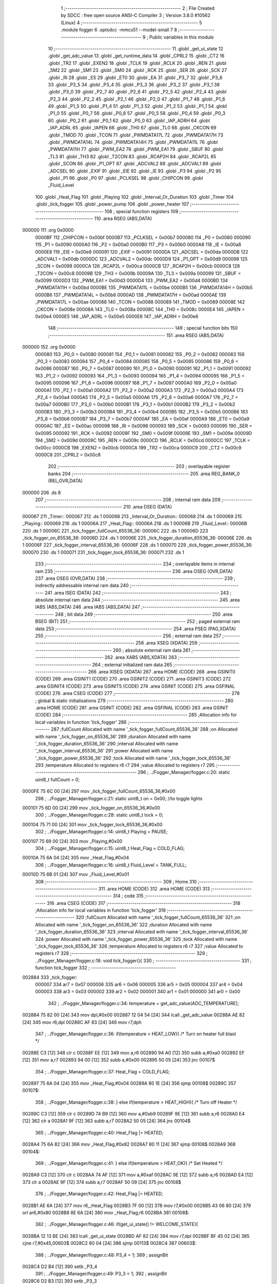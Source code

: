                                      1 ;--------------------------------------------------------
                                      2 ; File Created by SDCC : free open source ANSI-C Compiler
                                      3 ; Version 3.8.0 #10562 (Linux)
                                      4 ;--------------------------------------------------------
                                      5 	.module fogger
                                      6 	.optsdcc -mmcs51 --model-small
                                      7 	
                                      8 ;--------------------------------------------------------
                                      9 ; Public variables in this module
                                     10 ;--------------------------------------------------------
                                     11 	.globl _get_ui_state
                                     12 	.globl _get_adc_value
                                     13 	.globl _get_runtime_data
                                     14 	.globl _CPRL2
                                     15 	.globl _CT2
                                     16 	.globl _TR2
                                     17 	.globl _EXEN2
                                     18 	.globl _TCLK
                                     19 	.globl _RCLK
                                     20 	.globl _REN
                                     21 	.globl _SM2
                                     22 	.globl _SM1
                                     23 	.globl _SM0
                                     24 	.globl _RCK
                                     25 	.globl _SER
                                     26 	.globl _SCK
                                     27 	.globl _RI
                                     28 	.globl _ES
                                     29 	.globl _ET0
                                     30 	.globl _EA
                                     31 	.globl _P3_7
                                     32 	.globl _P3_6
                                     33 	.globl _P3_5
                                     34 	.globl _P3_4
                                     35 	.globl _P3_3
                                     36 	.globl _P3_2
                                     37 	.globl _P3_1
                                     38 	.globl _P3_0
                                     39 	.globl _P2_7
                                     40 	.globl _P2_6
                                     41 	.globl _P2_5
                                     42 	.globl _P2_4
                                     43 	.globl _P2_3
                                     44 	.globl _P2_2
                                     45 	.globl _P2_1
                                     46 	.globl _P2_0
                                     47 	.globl _P1_7
                                     48 	.globl _P1_6
                                     49 	.globl _P1_5
                                     50 	.globl _P1_4
                                     51 	.globl _P1_3
                                     52 	.globl _P1_2
                                     53 	.globl _P1_1
                                     54 	.globl _P1_0
                                     55 	.globl _P0_7
                                     56 	.globl _P0_6
                                     57 	.globl _P0_5
                                     58 	.globl _P0_4
                                     59 	.globl _P0_3
                                     60 	.globl _P0_2
                                     61 	.globl _P0_1
                                     62 	.globl _P0_0
                                     63 	.globl _IAP_ADRH
                                     64 	.globl _IAP_ADRL
                                     65 	.globl _IAPEN
                                     66 	.globl _TH0
                                     67 	.globl _TL0
                                     68 	.globl _CKCON
                                     69 	.globl _TMOD
                                     70 	.globl _TCON
                                     71 	.globl _PWMDATA17L
                                     72 	.globl _PWMDATA17H
                                     73 	.globl _PWMDATA14L
                                     74 	.globl _PWMDATA14H
                                     75 	.globl _PWMDATA11L
                                     76 	.globl _PWMDATA11H
                                     77 	.globl _PWM_EA2
                                     78 	.globl _PWM_EA1
                                     79 	.globl _SBUF
                                     80 	.globl _TL3
                                     81 	.globl _TH3
                                     82 	.globl _T2CON
                                     83 	.globl _RCAP2H
                                     84 	.globl _RCAP2L
                                     85 	.globl _SCON
                                     86 	.globl _P1_OPT
                                     87 	.globl _ADCVAL2
                                     88 	.globl _ADCVAL1
                                     89 	.globl _ADCSEL
                                     90 	.globl _EXIF
                                     91 	.globl _EIE
                                     92 	.globl _IE
                                     93 	.globl _P3
                                     94 	.globl _P2
                                     95 	.globl _P1
                                     96 	.globl _P0
                                     97 	.globl _PCLKSEL
                                     98 	.globl _CHIPCON
                                     99 	.globl _Fluid_Level
                                    100 	.globl _Heat_Flag
                                    101 	.globl _Playing
                                    102 	.globl _Interval_Or_Duration
                                    103 	.globl _Timer
                                    104 	.globl _tick_fogger
                                    105 	.globl _power_pump
                                    106 	.globl _power_heater
                                    107 ;--------------------------------------------------------
                                    108 ; special function registers
                                    109 ;--------------------------------------------------------
                                    110 	.area RSEG    (ABS,DATA)
      000000                        111 	.org 0x0000
                           0000BF   112 _CHIPCON	=	0x00bf
                           0000B7   113 _PCLKSEL	=	0x00b7
                           000080   114 _P0	=	0x0080
                           000090   115 _P1	=	0x0090
                           0000A0   116 _P2	=	0x00a0
                           0000B0   117 _P3	=	0x00b0
                           0000A8   118 _IE	=	0x00a8
                           0000E8   119 _EIE	=	0x00e8
                           000091   120 _EXIF	=	0x0091
                           0000DA   121 _ADCSEL	=	0x00da
                           0000DB   122 _ADCVAL1	=	0x00db
                           0000DC   123 _ADCVAL2	=	0x00dc
                           0000D9   124 _P1_OPT	=	0x00d9
                           000098   125 _SCON	=	0x0098
                           0000CA   126 _RCAP2L	=	0x00ca
                           0000CB   127 _RCAP2H	=	0x00cb
                           0000C8   128 _T2CON	=	0x00c8
                           00009B   129 _TH3	=	0x009b
                           00009A   130 _TL3	=	0x009a
                           000099   131 _SBUF	=	0x0099
                           0000D3   132 _PWM_EA1	=	0x00d3
                           0000D4   133 _PWM_EA2	=	0x00d4
                           0000BD   134 _PWMDATA11H	=	0x00bd
                           0000BE   135 _PWMDATA11L	=	0x00be
                           0000B5   136 _PWMDATA14H	=	0x00b5
                           0000B6   137 _PWMDATA14L	=	0x00b6
                           0000AD   138 _PWMDATA17H	=	0x00ad
                           0000AE   139 _PWMDATA17L	=	0x00ae
                           000088   140 _TCON	=	0x0088
                           000089   141 _TMOD	=	0x0089
                           00008E   142 _CKCON	=	0x008e
                           00008A   143 _TL0	=	0x008a
                           00008C   144 _TH0	=	0x008c
                           0000E4   145 _IAPEN	=	0x00e4
                           0000E5   146 _IAP_ADRL	=	0x00e5
                           0000E6   147 _IAP_ADRH	=	0x00e6
                                    148 ;--------------------------------------------------------
                                    149 ; special function bits
                                    150 ;--------------------------------------------------------
                                    151 	.area RSEG    (ABS,DATA)
      000000                        152 	.org 0x0000
                           000080   153 _P0_0	=	0x0080
                           000081   154 _P0_1	=	0x0081
                           000082   155 _P0_2	=	0x0082
                           000083   156 _P0_3	=	0x0083
                           000084   157 _P0_4	=	0x0084
                           000085   158 _P0_5	=	0x0085
                           000086   159 _P0_6	=	0x0086
                           000087   160 _P0_7	=	0x0087
                           000090   161 _P1_0	=	0x0090
                           000091   162 _P1_1	=	0x0091
                           000092   163 _P1_2	=	0x0092
                           000093   164 _P1_3	=	0x0093
                           000094   165 _P1_4	=	0x0094
                           000095   166 _P1_5	=	0x0095
                           000096   167 _P1_6	=	0x0096
                           000097   168 _P1_7	=	0x0097
                           0000A0   169 _P2_0	=	0x00a0
                           0000A1   170 _P2_1	=	0x00a1
                           0000A2   171 _P2_2	=	0x00a2
                           0000A3   172 _P2_3	=	0x00a3
                           0000A4   173 _P2_4	=	0x00a4
                           0000A5   174 _P2_5	=	0x00a5
                           0000A6   175 _P2_6	=	0x00a6
                           0000A7   176 _P2_7	=	0x00a7
                           0000B0   177 _P3_0	=	0x00b0
                           0000B1   178 _P3_1	=	0x00b1
                           0000B2   179 _P3_2	=	0x00b2
                           0000B3   180 _P3_3	=	0x00b3
                           0000B4   181 _P3_4	=	0x00b4
                           0000B5   182 _P3_5	=	0x00b5
                           0000B6   183 _P3_6	=	0x00b6
                           0000B7   184 _P3_7	=	0x00b7
                           0000AF   185 _EA	=	0x00af
                           0000A9   186 _ET0	=	0x00a9
                           0000AC   187 _ES	=	0x00ac
                           000098   188 _RI	=	0x0098
                           000093   189 _SCK	=	0x0093
                           000095   190 _SER	=	0x0095
                           000092   191 _RCK	=	0x0092
                           00009F   192 _SM0	=	0x009f
                           00009E   193 _SM1	=	0x009e
                           00009D   194 _SM2	=	0x009d
                           00009C   195 _REN	=	0x009c
                           0000CD   196 _RCLK	=	0x00cd
                           0000CC   197 _TCLK	=	0x00cc
                           0000CB   198 _EXEN2	=	0x00cb
                           0000CA   199 _TR2	=	0x00ca
                           0000C9   200 _CT2	=	0x00c9
                           0000C8   201 _CPRL2	=	0x00c8
                                    202 ;--------------------------------------------------------
                                    203 ; overlayable register banks
                                    204 ;--------------------------------------------------------
                                    205 	.area REG_BANK_0	(REL,OVR,DATA)
      000000                        206 	.ds 8
                                    207 ;--------------------------------------------------------
                                    208 ; internal ram data
                                    209 ;--------------------------------------------------------
                                    210 	.area DSEG    (DATA)
      000067                        211 _Timer::
      000067                        212 	.ds 1
      000068                        213 _Interval_Or_Duration::
      000068                        214 	.ds 1
      000069                        215 _Playing::
      000069                        216 	.ds 1
      00006A                        217 _Heat_Flag::
      00006A                        218 	.ds 1
      00006B                        219 _Fluid_Level::
      00006B                        220 	.ds 1
      00006C                        221 _tick_fogger_fullCount_65536_36:
      00006C                        222 	.ds 1
      00006D                        223 _tick_fogger_on_65536_36:
      00006D                        224 	.ds 1
      00006E                        225 _tick_fogger_duration_65536_36:
      00006E                        226 	.ds 1
      00006F                        227 _tick_fogger_interval_65536_36:
      00006F                        228 	.ds 1
      000070                        229 _tick_fogger_power_65536_36:
      000070                        230 	.ds 1
      000071                        231 _tick_fogger_tock_65536_36:
      000071                        232 	.ds 1
                                    233 ;--------------------------------------------------------
                                    234 ; overlayable items in internal ram 
                                    235 ;--------------------------------------------------------
                                    236 	.area	OSEG    (OVR,DATA)
                                    237 	.area	OSEG    (OVR,DATA)
                                    238 ;--------------------------------------------------------
                                    239 ; indirectly addressable internal ram data
                                    240 ;--------------------------------------------------------
                                    241 	.area ISEG    (DATA)
                                    242 ;--------------------------------------------------------
                                    243 ; absolute internal ram data
                                    244 ;--------------------------------------------------------
                                    245 	.area IABS    (ABS,DATA)
                                    246 	.area IABS    (ABS,DATA)
                                    247 ;--------------------------------------------------------
                                    248 ; bit data
                                    249 ;--------------------------------------------------------
                                    250 	.area BSEG    (BIT)
                                    251 ;--------------------------------------------------------
                                    252 ; paged external ram data
                                    253 ;--------------------------------------------------------
                                    254 	.area PSEG    (PAG,XDATA)
                                    255 ;--------------------------------------------------------
                                    256 ; external ram data
                                    257 ;--------------------------------------------------------
                                    258 	.area XSEG    (XDATA)
                                    259 ;--------------------------------------------------------
                                    260 ; absolute external ram data
                                    261 ;--------------------------------------------------------
                                    262 	.area XABS    (ABS,XDATA)
                                    263 ;--------------------------------------------------------
                                    264 ; external initialized ram data
                                    265 ;--------------------------------------------------------
                                    266 	.area XISEG   (XDATA)
                                    267 	.area HOME    (CODE)
                                    268 	.area GSINIT0 (CODE)
                                    269 	.area GSINIT1 (CODE)
                                    270 	.area GSINIT2 (CODE)
                                    271 	.area GSINIT3 (CODE)
                                    272 	.area GSINIT4 (CODE)
                                    273 	.area GSINIT5 (CODE)
                                    274 	.area GSINIT  (CODE)
                                    275 	.area GSFINAL (CODE)
                                    276 	.area CSEG    (CODE)
                                    277 ;--------------------------------------------------------
                                    278 ; global & static initialisations
                                    279 ;--------------------------------------------------------
                                    280 	.area HOME    (CODE)
                                    281 	.area GSINIT  (CODE)
                                    282 	.area GSFINAL (CODE)
                                    283 	.area GSINIT  (CODE)
                                    284 ;------------------------------------------------------------
                                    285 ;Allocation info for local variables in function 'tick_fogger'
                                    286 ;------------------------------------------------------------
                                    287 ;fullCount                 Allocated with name '_tick_fogger_fullCount_65536_36'
                                    288 ;on                        Allocated with name '_tick_fogger_on_65536_36'
                                    289 ;duration                  Allocated with name '_tick_fogger_duration_65536_36'
                                    290 ;interval                  Allocated with name '_tick_fogger_interval_65536_36'
                                    291 ;power                     Allocated with name '_tick_fogger_power_65536_36'
                                    292 ;tock                      Allocated with name '_tick_fogger_tock_65536_36'
                                    293 ;temperature               Allocated to registers r6 r7 
                                    294 ;value                     Allocated to registers r7 
                                    295 ;------------------------------------------------------------
                                    296 ;	../Fogger_Manager/fogger.c:20: static uint8_t fullCount = 0;
      0000FE 75 6C 00         [24]  297 	mov	_tick_fogger_fullCount_65536_36,#0x00
                                    298 ;	../Fogger_Manager/fogger.c:21: static uint8_t on = 0x00; //to toggle lights
      000101 75 6D 00         [24]  299 	mov	_tick_fogger_on_65536_36,#0x00
                                    300 ;	../Fogger_Manager/fogger.c:28: static uint8_t tock = 0;
      000104 75 71 00         [24]  301 	mov	_tick_fogger_tock_65536_36,#0x00
                                    302 ;	../Fogger_Manager/fogger.c:14: uint8_t Playing = PAUSE;
      000107 75 69 00         [24]  303 	mov	_Playing,#0x00
                                    304 ;	../Fogger_Manager/fogger.c:15: uint8_t Heat_Flag = COLD_FLAG;
      00010A 75 6A 04         [24]  305 	mov	_Heat_Flag,#0x04
                                    306 ;	../Fogger_Manager/fogger.c:16: uint8_t Fluid_Level = TANK_FULL;
      00010D 75 6B 01         [24]  307 	mov	_Fluid_Level,#0x01
                                    308 ;--------------------------------------------------------
                                    309 ; Home
                                    310 ;--------------------------------------------------------
                                    311 	.area HOME    (CODE)
                                    312 	.area HOME    (CODE)
                                    313 ;--------------------------------------------------------
                                    314 ; code
                                    315 ;--------------------------------------------------------
                                    316 	.area CSEG    (CODE)
                                    317 ;------------------------------------------------------------
                                    318 ;Allocation info for local variables in function 'tick_fogger'
                                    319 ;------------------------------------------------------------
                                    320 ;fullCount                 Allocated with name '_tick_fogger_fullCount_65536_36'
                                    321 ;on                        Allocated with name '_tick_fogger_on_65536_36'
                                    322 ;duration                  Allocated with name '_tick_fogger_duration_65536_36'
                                    323 ;interval                  Allocated with name '_tick_fogger_interval_65536_36'
                                    324 ;power                     Allocated with name '_tick_fogger_power_65536_36'
                                    325 ;tock                      Allocated with name '_tick_fogger_tock_65536_36'
                                    326 ;temperature               Allocated to registers r6 r7 
                                    327 ;value                     Allocated to registers r7 
                                    328 ;------------------------------------------------------------
                                    329 ;	../Fogger_Manager/fogger.c:18: void tick_fogger(){
                                    330 ;	-----------------------------------------
                                    331 ;	 function tick_fogger
                                    332 ;	-----------------------------------------
      002884                        333 _tick_fogger:
                           000007   334 	ar7 = 0x07
                           000006   335 	ar6 = 0x06
                           000005   336 	ar5 = 0x05
                           000004   337 	ar4 = 0x04
                           000003   338 	ar3 = 0x03
                           000002   339 	ar2 = 0x02
                           000001   340 	ar1 = 0x01
                           000000   341 	ar0 = 0x00
                                    342 ;	../Fogger_Manager/fogger.c:34: temperature = get_adc_value(ADC_TEMPERATURE);
      002884 75 82 00         [24]  343 	mov	dpl,#0x00
      002887 12 04 54         [24]  344 	lcall	_get_adc_value
      00288A AE 82            [24]  345 	mov	r6,dpl
      00288C AF 83            [24]  346 	mov	r7,dph
                                    347 ;	../Fogger_Manager/fogger.c:36: if(temperature < HEAT_LOW){ /* Turn on heater full blast */
      00288E C3               [12]  348 	clr	c
      00288F EE               [12]  349 	mov	a,r6
      002890 94 A0            [12]  350 	subb	a,#0xa0
      002892 EF               [12]  351 	mov	a,r7
      002893 94 00            [12]  352 	subb	a,#0x00
      002895 50 05            [24]  353 	jnc	00107$
                                    354 ;	../Fogger_Manager/fogger.c:37: Heat_Flag = COLD_FLAG;
      002897 75 6A 04         [24]  355 	mov	_Heat_Flag,#0x04
      00289A 80 1E            [24]  356 	sjmp	00108$
      00289C                        357 00107$:
                                    358 ;	../Fogger_Manager/fogger.c:38: } else if(temperature > HEAT_HIGH){ /* Turn off Heater */
      00289C C3               [12]  359 	clr	c
      00289D 74 B9            [12]  360 	mov	a,#0xb9
      00289F 9E               [12]  361 	subb	a,r6
      0028A0 E4               [12]  362 	clr	a
      0028A1 9F               [12]  363 	subb	a,r7
      0028A2 50 05            [24]  364 	jnc	00104$
                                    365 ;	../Fogger_Manager/fogger.c:40: Heat_Flag |= HEATED;
      0028A4 75 6A 82         [24]  366 	mov	_Heat_Flag,#0x82
      0028A7 80 11            [24]  367 	sjmp	00108$
      0028A9                        368 00104$:
                                    369 ;	../Fogger_Manager/fogger.c:41: } else if(temperature > HEAT_OK){ /* Set Heated */
      0028A9 C3               [12]  370 	clr	c
      0028AA 74 AF            [12]  371 	mov	a,#0xaf
      0028AC 9E               [12]  372 	subb	a,r6
      0028AD E4               [12]  373 	clr	a
      0028AE 9F               [12]  374 	subb	a,r7
      0028AF 50 09            [24]  375 	jnc	00108$
                                    376 ;	../Fogger_Manager/fogger.c:42: Heat_Flag |= HEATED;
      0028B1 AE 6A            [24]  377 	mov	r6,_Heat_Flag
      0028B3 7F 00            [12]  378 	mov	r7,#0x00
      0028B5 43 06 80         [24]  379 	orl	ar6,#0x80
      0028B8 8E 6A            [24]  380 	mov	_Heat_Flag,r6
      0028BA                        381 00108$:
                                    382 ;	../Fogger_Manager/fogger.c:46: if(get_ui_state() != WELCOME_STATE){
      0028BA 12 13 BE         [24]  383 	lcall	_get_ui_state
      0028BD AF 82            [24]  384 	mov	r7,dpl
      0028BF BF 45 02         [24]  385 	cjne	r7,#0x45,00603$
      0028C2 80 04            [24]  386 	sjmp	00113$
      0028C4                        387 00603$:
                                    388 ;	../Fogger_Manager/fogger.c:48: P3_4 = 1;
                                    389 ;	assignBit
      0028C4 D2 B4            [12]  390 	setb	_P3_4
                                    391 ;	../Fogger_Manager/fogger.c:49: P3_3 = 1;
                                    392 ;	assignBit
      0028C6 D2 B3            [12]  393 	setb	_P3_3
                                    394 ;	../Fogger_Manager/fogger.c:52: P3_3 = (Heat_Flag & HOT_FLAG) ? 1 : 0;
      0028C8                        395 00113$:
                                    396 ;	../Fogger_Manager/fogger.c:58: if(!P2_6){ // no fluid
      0028C8 20 A6 18         [24]  397 	jb	_P2_6,00125$
                                    398 ;	../Fogger_Manager/fogger.c:59: if(Fluid_Level == TANK_FULL){
      0028CB 74 01            [12]  399 	mov	a,#0x01
      0028CD B5 6B 0E         [24]  400 	cjne	a,_Fluid_Level,00117$
                                    401 ;	../Fogger_Manager/fogger.c:60: if(fullCount++ > REFILL_FLUID_COUNT){
      0028D0 AF 6C            [24]  402 	mov	r7,_tick_fogger_fullCount_65536_36
      0028D2 05 6C            [12]  403 	inc	_tick_fogger_fullCount_65536_36
      0028D4 EF               [12]  404 	mov	a,r7
      0028D5 24 DD            [12]  405 	add	a,#0xff - 0x22
      0028D7 50 1F            [24]  406 	jnc	00126$
                                    407 ;	../Fogger_Manager/fogger.c:61: Fluid_Level = TANK_EMPTY;
      0028D9 75 6B 00         [24]  408 	mov	_Fluid_Level,#0x00
      0028DC 80 1A            [24]  409 	sjmp	00126$
      0028DE                        410 00117$:
                                    411 ;	../Fogger_Manager/fogger.c:64: fullCount = 0;
      0028DE 75 6C 00         [24]  412 	mov	_tick_fogger_fullCount_65536_36,#0x00
      0028E1 80 15            [24]  413 	sjmp	00126$
      0028E3                        414 00125$:
                                    415 ;	../Fogger_Manager/fogger.c:67: if(Fluid_Level == TANK_EMPTY){
      0028E3 E5 6B            [12]  416 	mov	a,_Fluid_Level
      0028E5 70 0E            [24]  417 	jnz	00122$
                                    418 ;	../Fogger_Manager/fogger.c:68: if(fullCount++ > REFILL_FLUID_COUNT){
      0028E7 AF 6C            [24]  419 	mov	r7,_tick_fogger_fullCount_65536_36
      0028E9 05 6C            [12]  420 	inc	_tick_fogger_fullCount_65536_36
      0028EB EF               [12]  421 	mov	a,r7
      0028EC 24 DD            [12]  422 	add	a,#0xff - 0x22
      0028EE 50 08            [24]  423 	jnc	00126$
                                    424 ;	../Fogger_Manager/fogger.c:69: Fluid_Level = TANK_FULL;
      0028F0 75 6B 01         [24]  425 	mov	_Fluid_Level,#0x01
      0028F3 80 03            [24]  426 	sjmp	00126$
      0028F5                        427 00122$:
                                    428 ;	../Fogger_Manager/fogger.c:72: fullCount = 0;
      0028F5 75 6C 00         [24]  429 	mov	_tick_fogger_fullCount_65536_36,#0x00
      0028F8                        430 00126$:
                                    431 ;	../Fogger_Manager/fogger.c:77: if(!get_runtime_data(TANK_LIGHTS_INDEX)){
      0028F8 75 82 0F         [24]  432 	mov	dpl,#0x0f
      0028FB 12 27 13         [24]  433 	lcall	_get_runtime_data
      0028FE E5 82            [12]  434 	mov	a,dpl
      002900 70 28            [24]  435 	jnz	00137$
                                    436 ;	../Fogger_Manager/fogger.c:78: if(Fluid_Level == TANK_EMPTY){ //flash on empty
      002902 E5 6B            [12]  437 	mov	a,_Fluid_Level
      002904 70 13            [24]  438 	jnz	00134$
                                    439 ;	../Fogger_Manager/fogger.c:79: on = ~on;
      002906 E5 6D            [12]  440 	mov	a,_tick_fogger_on_65536_36
      002908 F4               [12]  441 	cpl	a
                                    442 ;	../Fogger_Manager/fogger.c:81: if(on){
      002909 F5 6D            [12]  443 	mov	_tick_fogger_on_65536_36,a
      00290B 60 06            [24]  444 	jz	00128$
                                    445 ;	../Fogger_Manager/fogger.c:82: P1_0 = 0;
                                    446 ;	assignBit
      00290D C2 90            [12]  447 	clr	_P1_0
                                    448 ;	../Fogger_Manager/fogger.c:83: P2_0 = 1;
                                    449 ;	assignBit
      00290F D2 A0            [12]  450 	setb	_P2_0
      002911 80 1B            [24]  451 	sjmp	00138$
      002913                        452 00128$:
                                    453 ;	../Fogger_Manager/fogger.c:85: P1_0 = 1;
                                    454 ;	assignBit
      002913 D2 90            [12]  455 	setb	_P1_0
                                    456 ;	../Fogger_Manager/fogger.c:86: P2_0 = 1;
                                    457 ;	assignBit
      002915 D2 A0            [12]  458 	setb	_P2_0
      002917 80 15            [24]  459 	sjmp	00138$
      002919                        460 00134$:
                                    461 ;	../Fogger_Manager/fogger.c:89: if(get_heated()){ //heated not heated
      002919 E5 6A            [12]  462 	mov	a,_Heat_Flag
      00291B 30 E7 06         [24]  463 	jnb	acc.7,00131$
                                    464 ;	../Fogger_Manager/fogger.c:90: P1_0 = 0;
                                    465 ;	assignBit
      00291E C2 90            [12]  466 	clr	_P1_0
                                    467 ;	../Fogger_Manager/fogger.c:91: P2_0 = 1;
                                    468 ;	assignBit
      002920 D2 A0            [12]  469 	setb	_P2_0
      002922 80 0A            [24]  470 	sjmp	00138$
      002924                        471 00131$:
                                    472 ;	../Fogger_Manager/fogger.c:93: P1_0 = 1;
                                    473 ;	assignBit
      002924 D2 90            [12]  474 	setb	_P1_0
                                    475 ;	../Fogger_Manager/fogger.c:94: P2_0 = 0;
                                    476 ;	assignBit
      002926 C2 A0            [12]  477 	clr	_P2_0
      002928 80 04            [24]  478 	sjmp	00138$
      00292A                        479 00137$:
                                    480 ;	../Fogger_Manager/fogger.c:98: P1_0 = 1;
                                    481 ;	assignBit
      00292A D2 90            [12]  482 	setb	_P1_0
                                    483 ;	../Fogger_Manager/fogger.c:99: P2_0 = 1;
                                    484 ;	assignBit
      00292C D2 A0            [12]  485 	setb	_P2_0
      00292E                        486 00138$:
                                    487 ;	../Fogger_Manager/fogger.c:104: if(get_runtime_data(OP_MODE_INDEX) == MODE_DMX){
      00292E 75 82 10         [24]  488 	mov	dpl,#0x10
      002931 12 27 13         [24]  489 	lcall	_get_runtime_data
      002934 E5 82            [12]  490 	mov	a,dpl
      002936 60 03            [24]  491 	jz	00614$
      002938 02 2B 2B         [24]  492 	ljmp	00245$
      00293B                        493 00614$:
                                    494 ;	../Fogger_Manager/fogger.c:105: if(has_dmx()){
      00293B E5 36            [12]  495 	mov	a,_Has_DMX
      00293D 70 03            [24]  496 	jnz	00615$
      00293F 02 2B 26         [24]  497 	ljmp	00236$
      002942                        498 00615$:
                                    499 ;	../Fogger_Manager/fogger.c:106: Playing = PLAY;
      002942 75 69 01         [24]  500 	mov	_Playing,#0x01
                                    501 ;	../Fogger_Manager/fogger.c:108: if(get_runtime_data(MODE_INDEX) == OPTION_DMX_MODE_9)
      002945 75 82 0E         [24]  502 	mov	dpl,#0x0e
      002948 12 27 13         [24]  503 	lcall	_get_runtime_data
      00294B E5 82            [12]  504 	mov	a,dpl
      00294D 70 49            [24]  505 	jnz	00233$
                                    506 ;	../Fogger_Manager/fogger.c:110: value = get_dmx_value(DMX_M9_POWER_INDEX);
      00294F AF 2D            [24]  507 	mov	r7,_DMX
                                    508 ;	../Fogger_Manager/fogger.c:112: if(value < DMX_FOG_OFF){
      002951 BF 14 00         [24]  509 	cjne	r7,#0x14,00617$
      002954                        510 00617$:
      002954 50 05            [24]  511 	jnc	00146$
                                    512 ;	../Fogger_Manager/fogger.c:113: Playing = PAUSE;
      002956 75 69 00         [24]  513 	mov	_Playing,#0x00
      002959 80 14            [24]  514 	sjmp	00147$
      00295B                        515 00146$:
                                    516 ;	../Fogger_Manager/fogger.c:114: } else if(value < DMX_FOG_LOW){
      00295B BF 64 00         [24]  517 	cjne	r7,#0x64,00619$
      00295E                        518 00619$:
      00295E 50 04            [24]  519 	jnc	00143$
                                    520 ;	../Fogger_Manager/fogger.c:115: value = FOG_LO;
      002960 7F 04            [12]  521 	mov	r7,#0x04
      002962 80 0B            [24]  522 	sjmp	00147$
      002964                        523 00143$:
                                    524 ;	../Fogger_Manager/fogger.c:116: } else if(value < DMX_FOG_MEDIUM){
      002964 BF C8 00         [24]  525 	cjne	r7,#0xc8,00621$
      002967                        526 00621$:
      002967 50 04            [24]  527 	jnc	00140$
                                    528 ;	../Fogger_Manager/fogger.c:117: value = FOG_MED;
      002969 7F 02            [12]  529 	mov	r7,#0x02
      00296B 80 02            [24]  530 	sjmp	00147$
      00296D                        531 00140$:
                                    532 ;	../Fogger_Manager/fogger.c:119: value = FOG_HIGH;
      00296D 7F 01            [12]  533 	mov	r7,#0x01
      00296F                        534 00147$:
                                    535 ;	../Fogger_Manager/fogger.c:122: if(value != power){
      00296F EF               [12]  536 	mov	a,r7
      002970 B5 70 02         [24]  537 	cjne	a,_tick_fogger_power_65536_36,00623$
      002973 80 02            [24]  538 	sjmp	00149$
      002975                        539 00623$:
                                    540 ;	../Fogger_Manager/fogger.c:123: power = value;
      002975 8F 70            [24]  541 	mov	_tick_fogger_power_65536_36,r7
      002977                        542 00149$:
                                    543 ;	../Fogger_Manager/fogger.c:126: value = get_dmx_value(DMX_M9_DURATION_INDEX);
                                    544 ;	../Fogger_Manager/fogger.c:128: if(value != duration){
      002977 E5 2E            [12]  545 	mov	a,(_DMX + 0x0001)
      002979 FF               [12]  546 	mov	r7,a
      00297A B5 6E 02         [24]  547 	cjne	a,_tick_fogger_duration_65536_36,00624$
      00297D 80 08            [24]  548 	sjmp	00151$
      00297F                        549 00624$:
                                    550 ;	../Fogger_Manager/fogger.c:129: duration = value;
      00297F 8F 6E            [24]  551 	mov	_tick_fogger_duration_65536_36,r7
                                    552 ;	../Fogger_Manager/fogger.c:130: Timer = duration;
      002981 85 6E 67         [24]  553 	mov	_Timer,_tick_fogger_duration_65536_36
                                    554 ;	../Fogger_Manager/fogger.c:131: Interval_Or_Duration = DURATION;
      002984 75 68 FF         [24]  555 	mov	_Interval_Or_Duration,#0xff
      002987                        556 00151$:
                                    557 ;	../Fogger_Manager/fogger.c:134: value = get_dmx_value(DMX_M9_INTERVAL_INDEX);
                                    558 ;	../Fogger_Manager/fogger.c:136: if(value != interval){
      002987 E5 2F            [12]  559 	mov	a,(_DMX + 0x0002)
      002989 FF               [12]  560 	mov	r7,a
      00298A B5 6F 03         [24]  561 	cjne	a,_tick_fogger_interval_65536_36,00625$
      00298D 02 2B 71         [24]  562 	ljmp	00246$
      002990                        563 00625$:
                                    564 ;	../Fogger_Manager/fogger.c:137: interval = value;
      002990 8F 6F            [24]  565 	mov	_tick_fogger_interval_65536_36,r7
                                    566 ;	../Fogger_Manager/fogger.c:138: Playing = RESET;
      002992 75 69 02         [24]  567 	mov	_Playing,#0x02
      002995 02 2B 71         [24]  568 	ljmp	00246$
      002998                        569 00233$:
                                    570 ;	../Fogger_Manager/fogger.c:145: power = FOG_HIGH;
      002998 75 70 01         [24]  571 	mov	_tick_fogger_power_65536_36,#0x01
                                    572 ;	../Fogger_Manager/fogger.c:147: value = get_dmx_value(DMX_M1_FOG_INDEX);
      00299B AF 2D            [24]  573 	mov	r7,_DMX
                                    574 ;	../Fogger_Manager/fogger.c:150: if(value < DMX_FOG_OFF){
      00299D BF 14 00         [24]  575 	cjne	r7,#0x14,00626$
      0029A0                        576 00626$:
      0029A0 50 06            [24]  577 	jnc	00230$
                                    578 ;	../Fogger_Manager/fogger.c:151: Playing = PAUSE;
      0029A2 75 69 00         [24]  579 	mov	_Playing,#0x00
      0029A5 02 2B 71         [24]  580 	ljmp	00246$
      0029A8                        581 00230$:
                                    582 ;	../Fogger_Manager/fogger.c:153: } else if(value < DMX_FOG_3_8){
      0029A8 BF 28 00         [24]  583 	cjne	r7,#0x28,00628$
      0029AB                        584 00628$:
      0029AB 50 19            [24]  585 	jnc	00227$
                                    586 ;	../Fogger_Manager/fogger.c:154: if(duration != 3 || interval != 8){
      0029AD 74 03            [12]  587 	mov	a,#0x03
      0029AF B5 6E 08         [24]  588 	cjne	a,_tick_fogger_duration_65536_36,00154$
      0029B2 74 08            [12]  589 	mov	a,#0x08
      0029B4 B5 6F 03         [24]  590 	cjne	a,_tick_fogger_interval_65536_36,00632$
      0029B7 02 2B 71         [24]  591 	ljmp	00246$
      0029BA                        592 00632$:
      0029BA                        593 00154$:
                                    594 ;	../Fogger_Manager/fogger.c:155: duration = 3;
      0029BA 75 6E 03         [24]  595 	mov	_tick_fogger_duration_65536_36,#0x03
                                    596 ;	../Fogger_Manager/fogger.c:156: interval = 8;
      0029BD 75 6F 08         [24]  597 	mov	_tick_fogger_interval_65536_36,#0x08
                                    598 ;	../Fogger_Manager/fogger.c:157: Playing = RESET;
      0029C0 75 69 02         [24]  599 	mov	_Playing,#0x02
      0029C3 02 2B 71         [24]  600 	ljmp	00246$
      0029C6                        601 00227$:
                                    602 ;	../Fogger_Manager/fogger.c:159: } else if(value < DMX_FOG_3_13){
      0029C6 BF 3C 00         [24]  603 	cjne	r7,#0x3c,00633$
      0029C9                        604 00633$:
      0029C9 50 19            [24]  605 	jnc	00224$
                                    606 ;	../Fogger_Manager/fogger.c:160: if(duration != 3 || interval != 13){
      0029CB 74 03            [12]  607 	mov	a,#0x03
      0029CD B5 6E 08         [24]  608 	cjne	a,_tick_fogger_duration_65536_36,00157$
      0029D0 74 0D            [12]  609 	mov	a,#0x0d
      0029D2 B5 6F 03         [24]  610 	cjne	a,_tick_fogger_interval_65536_36,00637$
      0029D5 02 2B 71         [24]  611 	ljmp	00246$
      0029D8                        612 00637$:
      0029D8                        613 00157$:
                                    614 ;	../Fogger_Manager/fogger.c:161: duration = 3;
      0029D8 75 6E 03         [24]  615 	mov	_tick_fogger_duration_65536_36,#0x03
                                    616 ;	../Fogger_Manager/fogger.c:162: interval = 13;
      0029DB 75 6F 0D         [24]  617 	mov	_tick_fogger_interval_65536_36,#0x0d
                                    618 ;	../Fogger_Manager/fogger.c:163: Playing = RESET;
      0029DE 75 69 02         [24]  619 	mov	_Playing,#0x02
      0029E1 02 2B 71         [24]  620 	ljmp	00246$
      0029E4                        621 00224$:
                                    622 ;	../Fogger_Manager/fogger.c:165: } else if(value < DMX_FOG_3_21){
      0029E4 BF 50 00         [24]  623 	cjne	r7,#0x50,00638$
      0029E7                        624 00638$:
      0029E7 E4               [12]  625 	clr	a
      0029E8 33               [12]  626 	rlc	a
      0029E9 FE               [12]  627 	mov	r6,a
      0029EA 60 19            [24]  628 	jz	00221$
                                    629 ;	../Fogger_Manager/fogger.c:166: if(duration != 3 || interval != 21){
      0029EC 74 03            [12]  630 	mov	a,#0x03
      0029EE B5 6E 08         [24]  631 	cjne	a,_tick_fogger_duration_65536_36,00160$
      0029F1 74 15            [12]  632 	mov	a,#0x15
      0029F3 B5 6F 03         [24]  633 	cjne	a,_tick_fogger_interval_65536_36,00642$
      0029F6 02 2B 71         [24]  634 	ljmp	00246$
      0029F9                        635 00642$:
      0029F9                        636 00160$:
                                    637 ;	../Fogger_Manager/fogger.c:167: duration = 3;
      0029F9 75 6E 03         [24]  638 	mov	_tick_fogger_duration_65536_36,#0x03
                                    639 ;	../Fogger_Manager/fogger.c:168: interval = 21;
      0029FC 75 6F 15         [24]  640 	mov	_tick_fogger_interval_65536_36,#0x15
                                    641 ;	../Fogger_Manager/fogger.c:169: Playing = RESET;
      0029FF 75 69 02         [24]  642 	mov	_Playing,#0x02
      002A02 02 2B 71         [24]  643 	ljmp	00246$
      002A05                        644 00221$:
                                    645 ;	../Fogger_Manager/fogger.c:171: } else if(value < DMX_FOG_3_21){
      002A05 EE               [12]  646 	mov	a,r6
      002A06 60 19            [24]  647 	jz	00218$
                                    648 ;	../Fogger_Manager/fogger.c:172: if(duration != 3 || interval != 21){
      002A08 74 03            [12]  649 	mov	a,#0x03
      002A0A B5 6E 08         [24]  650 	cjne	a,_tick_fogger_duration_65536_36,00163$
      002A0D 74 15            [12]  651 	mov	a,#0x15
      002A0F B5 6F 03         [24]  652 	cjne	a,_tick_fogger_interval_65536_36,00646$
      002A12 02 2B 71         [24]  653 	ljmp	00246$
      002A15                        654 00646$:
      002A15                        655 00163$:
                                    656 ;	../Fogger_Manager/fogger.c:173: duration = 3;
      002A15 75 6E 03         [24]  657 	mov	_tick_fogger_duration_65536_36,#0x03
                                    658 ;	../Fogger_Manager/fogger.c:174: interval = 21;
      002A18 75 6F 15         [24]  659 	mov	_tick_fogger_interval_65536_36,#0x15
                                    660 ;	../Fogger_Manager/fogger.c:175: Playing = RESET;
      002A1B 75 69 02         [24]  661 	mov	_Playing,#0x02
      002A1E 02 2B 71         [24]  662 	ljmp	00246$
      002A21                        663 00218$:
                                    664 ;	../Fogger_Manager/fogger.c:177: } else if(value < DMX_FOG_3_34){
      002A21 BF 64 00         [24]  665 	cjne	r7,#0x64,00647$
      002A24                        666 00647$:
      002A24 50 19            [24]  667 	jnc	00215$
                                    668 ;	../Fogger_Manager/fogger.c:178: if(duration != 3 || interval != 34){
      002A26 74 03            [12]  669 	mov	a,#0x03
      002A28 B5 6E 08         [24]  670 	cjne	a,_tick_fogger_duration_65536_36,00166$
      002A2B 74 22            [12]  671 	mov	a,#0x22
      002A2D B5 6F 03         [24]  672 	cjne	a,_tick_fogger_interval_65536_36,00651$
      002A30 02 2B 71         [24]  673 	ljmp	00246$
      002A33                        674 00651$:
      002A33                        675 00166$:
                                    676 ;	../Fogger_Manager/fogger.c:179: duration = 3;
      002A33 75 6E 03         [24]  677 	mov	_tick_fogger_duration_65536_36,#0x03
                                    678 ;	../Fogger_Manager/fogger.c:180: interval = 34;
      002A36 75 6F 22         [24]  679 	mov	_tick_fogger_interval_65536_36,#0x22
                                    680 ;	../Fogger_Manager/fogger.c:181: Playing = RESET;
      002A39 75 69 02         [24]  681 	mov	_Playing,#0x02
      002A3C 02 2B 71         [24]  682 	ljmp	00246$
      002A3F                        683 00215$:
                                    684 ;	../Fogger_Manager/fogger.c:183: } else if(value < DMX_FOG_3_55){
      002A3F BF 78 00         [24]  685 	cjne	r7,#0x78,00652$
      002A42                        686 00652$:
      002A42 50 19            [24]  687 	jnc	00212$
                                    688 ;	../Fogger_Manager/fogger.c:184: if(duration != 3 || interval != 55){
      002A44 74 03            [12]  689 	mov	a,#0x03
      002A46 B5 6E 08         [24]  690 	cjne	a,_tick_fogger_duration_65536_36,00169$
      002A49 74 37            [12]  691 	mov	a,#0x37
      002A4B B5 6F 03         [24]  692 	cjne	a,_tick_fogger_interval_65536_36,00656$
      002A4E 02 2B 71         [24]  693 	ljmp	00246$
      002A51                        694 00656$:
      002A51                        695 00169$:
                                    696 ;	../Fogger_Manager/fogger.c:185: duration = 3;
      002A51 75 6E 03         [24]  697 	mov	_tick_fogger_duration_65536_36,#0x03
                                    698 ;	../Fogger_Manager/fogger.c:186: interval = 55;
      002A54 75 6F 37         [24]  699 	mov	_tick_fogger_interval_65536_36,#0x37
                                    700 ;	../Fogger_Manager/fogger.c:187: Playing = RESET;
      002A57 75 69 02         [24]  701 	mov	_Playing,#0x02
      002A5A 02 2B 71         [24]  702 	ljmp	00246$
      002A5D                        703 00212$:
                                    704 ;	../Fogger_Manager/fogger.c:189: } else if(value < DMX_FOG_8_21){
      002A5D BF 8C 00         [24]  705 	cjne	r7,#0x8c,00657$
      002A60                        706 00657$:
      002A60 50 19            [24]  707 	jnc	00209$
                                    708 ;	../Fogger_Manager/fogger.c:190: if(duration != 8 || interval != 21){
      002A62 74 08            [12]  709 	mov	a,#0x08
      002A64 B5 6E 08         [24]  710 	cjne	a,_tick_fogger_duration_65536_36,00172$
      002A67 74 15            [12]  711 	mov	a,#0x15
      002A69 B5 6F 03         [24]  712 	cjne	a,_tick_fogger_interval_65536_36,00661$
      002A6C 02 2B 71         [24]  713 	ljmp	00246$
      002A6F                        714 00661$:
      002A6F                        715 00172$:
                                    716 ;	../Fogger_Manager/fogger.c:191: duration = 8;
      002A6F 75 6E 08         [24]  717 	mov	_tick_fogger_duration_65536_36,#0x08
                                    718 ;	../Fogger_Manager/fogger.c:192: interval = 21;
      002A72 75 6F 15         [24]  719 	mov	_tick_fogger_interval_65536_36,#0x15
                                    720 ;	../Fogger_Manager/fogger.c:193: Playing = RESET;
      002A75 75 69 02         [24]  721 	mov	_Playing,#0x02
      002A78 02 2B 71         [24]  722 	ljmp	00246$
      002A7B                        723 00209$:
                                    724 ;	../Fogger_Manager/fogger.c:195: } else if(value < DMX_FOG_8_34){
      002A7B BF A0 00         [24]  725 	cjne	r7,#0xa0,00662$
      002A7E                        726 00662$:
      002A7E 50 19            [24]  727 	jnc	00206$
                                    728 ;	../Fogger_Manager/fogger.c:196: if(duration != 8 || interval != 34){
      002A80 74 08            [12]  729 	mov	a,#0x08
      002A82 B5 6E 08         [24]  730 	cjne	a,_tick_fogger_duration_65536_36,00175$
      002A85 74 22            [12]  731 	mov	a,#0x22
      002A87 B5 6F 03         [24]  732 	cjne	a,_tick_fogger_interval_65536_36,00666$
      002A8A 02 2B 71         [24]  733 	ljmp	00246$
      002A8D                        734 00666$:
      002A8D                        735 00175$:
                                    736 ;	../Fogger_Manager/fogger.c:197: duration = 8;
      002A8D 75 6E 08         [24]  737 	mov	_tick_fogger_duration_65536_36,#0x08
                                    738 ;	../Fogger_Manager/fogger.c:198: interval = 34;
      002A90 75 6F 22         [24]  739 	mov	_tick_fogger_interval_65536_36,#0x22
                                    740 ;	../Fogger_Manager/fogger.c:199: Playing = RESET;
      002A93 75 69 02         [24]  741 	mov	_Playing,#0x02
      002A96 02 2B 71         [24]  742 	ljmp	00246$
      002A99                        743 00206$:
                                    744 ;	../Fogger_Manager/fogger.c:201: } else if(value < DMX_FOG_8_55){
      002A99 BF B4 00         [24]  745 	cjne	r7,#0xb4,00667$
      002A9C                        746 00667$:
      002A9C 50 19            [24]  747 	jnc	00203$
                                    748 ;	../Fogger_Manager/fogger.c:202: if(duration != 8 || interval != 55){
      002A9E 74 08            [12]  749 	mov	a,#0x08
      002AA0 B5 6E 08         [24]  750 	cjne	a,_tick_fogger_duration_65536_36,00178$
      002AA3 74 37            [12]  751 	mov	a,#0x37
      002AA5 B5 6F 03         [24]  752 	cjne	a,_tick_fogger_interval_65536_36,00671$
      002AA8 02 2B 71         [24]  753 	ljmp	00246$
      002AAB                        754 00671$:
      002AAB                        755 00178$:
                                    756 ;	../Fogger_Manager/fogger.c:203: duration = 8;
      002AAB 75 6E 08         [24]  757 	mov	_tick_fogger_duration_65536_36,#0x08
                                    758 ;	../Fogger_Manager/fogger.c:204: interval = 55;
      002AAE 75 6F 37         [24]  759 	mov	_tick_fogger_interval_65536_36,#0x37
                                    760 ;	../Fogger_Manager/fogger.c:205: Playing = RESET;
      002AB1 75 69 02         [24]  761 	mov	_Playing,#0x02
      002AB4 02 2B 71         [24]  762 	ljmp	00246$
      002AB7                        763 00203$:
                                    764 ;	../Fogger_Manager/fogger.c:207: } else if(value < DMX_FOG_8_89){
      002AB7 BF C8 00         [24]  765 	cjne	r7,#0xc8,00672$
      002ABA                        766 00672$:
      002ABA 50 19            [24]  767 	jnc	00200$
                                    768 ;	../Fogger_Manager/fogger.c:208: if(duration != 8 || interval != 89){
      002ABC 74 08            [12]  769 	mov	a,#0x08
      002ABE B5 6E 08         [24]  770 	cjne	a,_tick_fogger_duration_65536_36,00181$
      002AC1 74 59            [12]  771 	mov	a,#0x59
      002AC3 B5 6F 03         [24]  772 	cjne	a,_tick_fogger_interval_65536_36,00676$
      002AC6 02 2B 71         [24]  773 	ljmp	00246$
      002AC9                        774 00676$:
      002AC9                        775 00181$:
                                    776 ;	../Fogger_Manager/fogger.c:209: duration = 8;
      002AC9 75 6E 08         [24]  777 	mov	_tick_fogger_duration_65536_36,#0x08
                                    778 ;	../Fogger_Manager/fogger.c:210: interval = 89;
      002ACC 75 6F 59         [24]  779 	mov	_tick_fogger_interval_65536_36,#0x59
                                    780 ;	../Fogger_Manager/fogger.c:211: Playing = RESET;
      002ACF 75 69 02         [24]  781 	mov	_Playing,#0x02
      002AD2 02 2B 71         [24]  782 	ljmp	00246$
      002AD5                        783 00200$:
                                    784 ;	../Fogger_Manager/fogger.c:213: } else if(value < DMX_FOG_8_144){
      002AD5 BF DC 00         [24]  785 	cjne	r7,#0xdc,00677$
      002AD8                        786 00677$:
      002AD8 50 19            [24]  787 	jnc	00197$
                                    788 ;	../Fogger_Manager/fogger.c:214: if(duration != 8 || interval != 144){
      002ADA 74 08            [12]  789 	mov	a,#0x08
      002ADC B5 6E 08         [24]  790 	cjne	a,_tick_fogger_duration_65536_36,00184$
      002ADF 74 90            [12]  791 	mov	a,#0x90
      002AE1 B5 6F 03         [24]  792 	cjne	a,_tick_fogger_interval_65536_36,00681$
      002AE4 02 2B 71         [24]  793 	ljmp	00246$
      002AE7                        794 00681$:
      002AE7                        795 00184$:
                                    796 ;	../Fogger_Manager/fogger.c:215: duration = 8;
      002AE7 75 6E 08         [24]  797 	mov	_tick_fogger_duration_65536_36,#0x08
                                    798 ;	../Fogger_Manager/fogger.c:216: interval = 144;
      002AEA 75 6F 90         [24]  799 	mov	_tick_fogger_interval_65536_36,#0x90
                                    800 ;	../Fogger_Manager/fogger.c:217: Playing = RESET;
      002AED 75 69 02         [24]  801 	mov	_Playing,#0x02
      002AF0 02 2B 71         [24]  802 	ljmp	00246$
      002AF3                        803 00197$:
                                    804 ;	../Fogger_Manager/fogger.c:219: } else if(value < DMX_FOG_21_55){
      002AF3 BF F0 00         [24]  805 	cjne	r7,#0xf0,00682$
      002AF6                        806 00682$:
      002AF6 50 17            [24]  807 	jnc	00194$
                                    808 ;	../Fogger_Manager/fogger.c:220: if(duration != 21 || interval != 55){
      002AF8 74 15            [12]  809 	mov	a,#0x15
      002AFA B5 6E 07         [24]  810 	cjne	a,_tick_fogger_duration_65536_36,00187$
      002AFD 74 37            [12]  811 	mov	a,#0x37
      002AFF B5 6F 02         [24]  812 	cjne	a,_tick_fogger_interval_65536_36,00686$
      002B02 80 6D            [24]  813 	sjmp	00246$
      002B04                        814 00686$:
      002B04                        815 00187$:
                                    816 ;	../Fogger_Manager/fogger.c:221: duration = 21;
      002B04 75 6E 15         [24]  817 	mov	_tick_fogger_duration_65536_36,#0x15
                                    818 ;	../Fogger_Manager/fogger.c:222: interval = 55;
      002B07 75 6F 37         [24]  819 	mov	_tick_fogger_interval_65536_36,#0x37
                                    820 ;	../Fogger_Manager/fogger.c:223: Playing = RESET;
      002B0A 75 69 02         [24]  821 	mov	_Playing,#0x02
      002B0D 80 62            [24]  822 	sjmp	00246$
      002B0F                        823 00194$:
                                    824 ;	../Fogger_Manager/fogger.c:226: if(duration !=  21|| interval != 89){
      002B0F 74 15            [12]  825 	mov	a,#0x15
      002B11 B5 6E 07         [24]  826 	cjne	a,_tick_fogger_duration_65536_36,00190$
      002B14 74 59            [12]  827 	mov	a,#0x59
      002B16 B5 6F 02         [24]  828 	cjne	a,_tick_fogger_interval_65536_36,00689$
      002B19 80 56            [24]  829 	sjmp	00246$
      002B1B                        830 00689$:
      002B1B                        831 00190$:
                                    832 ;	../Fogger_Manager/fogger.c:227: duration = 21;
      002B1B 75 6E 15         [24]  833 	mov	_tick_fogger_duration_65536_36,#0x15
                                    834 ;	../Fogger_Manager/fogger.c:228: interval = 89;
      002B1E 75 6F 59         [24]  835 	mov	_tick_fogger_interval_65536_36,#0x59
                                    836 ;	../Fogger_Manager/fogger.c:229: Playing = RESET;
      002B21 75 69 02         [24]  837 	mov	_Playing,#0x02
      002B24 80 4B            [24]  838 	sjmp	00246$
      002B26                        839 00236$:
                                    840 ;	../Fogger_Manager/fogger.c:235: Playing = RESET;
      002B26 75 69 02         [24]  841 	mov	_Playing,#0x02
      002B29 80 46            [24]  842 	sjmp	00246$
      002B2B                        843 00245$:
                                    844 ;	../Fogger_Manager/fogger.c:238: value = get_runtime_data(FOG_POWER_INDEX);
      002B2B 75 82 00         [24]  845 	mov	dpl,#0x00
      002B2E 12 27 13         [24]  846 	lcall	_get_runtime_data
      002B31 AF 82            [24]  847 	mov	r7,dpl
                                    848 ;	../Fogger_Manager/fogger.c:242: value = 0x01 << value;
      002B33 8F F0            [24]  849 	mov	b,r7
      002B35 05 F0            [12]  850 	inc	b
      002B37 74 01            [12]  851 	mov	a,#0x01
      002B39 80 02            [24]  852 	sjmp	00692$
      002B3B                        853 00690$:
      002B3B 25 E0            [12]  854 	add	a,acc
      002B3D                        855 00692$:
      002B3D D5 F0 FB         [24]  856 	djnz	b,00690$
                                    857 ;	../Fogger_Manager/fogger.c:244: if(value != power){
      002B40 FF               [12]  858 	mov	r7,a
      002B41 B5 70 02         [24]  859 	cjne	a,_tick_fogger_power_65536_36,00693$
      002B44 80 05            [24]  860 	sjmp	00239$
      002B46                        861 00693$:
                                    862 ;	../Fogger_Manager/fogger.c:245: power = value;
      002B46 8F 70            [24]  863 	mov	_tick_fogger_power_65536_36,r7
                                    864 ;	../Fogger_Manager/fogger.c:246: Playing = RESET;
      002B48 75 69 02         [24]  865 	mov	_Playing,#0x02
      002B4B                        866 00239$:
                                    867 ;	../Fogger_Manager/fogger.c:249: value = get_runtime_data(FOG_DURATION_INDEX);
      002B4B 75 82 01         [24]  868 	mov	dpl,#0x01
      002B4E 12 27 13         [24]  869 	lcall	_get_runtime_data
                                    870 ;	../Fogger_Manager/fogger.c:251: if(value != duration){
      002B51 E5 82            [12]  871 	mov	a,dpl
      002B53 FF               [12]  872 	mov	r7,a
      002B54 B5 6E 02         [24]  873 	cjne	a,_tick_fogger_duration_65536_36,00694$
      002B57 80 05            [24]  874 	sjmp	00241$
      002B59                        875 00694$:
                                    876 ;	../Fogger_Manager/fogger.c:252: duration = value;
      002B59 8F 6E            [24]  877 	mov	_tick_fogger_duration_65536_36,r7
                                    878 ;	../Fogger_Manager/fogger.c:253: Playing = RESET;
      002B5B 75 69 02         [24]  879 	mov	_Playing,#0x02
      002B5E                        880 00241$:
                                    881 ;	../Fogger_Manager/fogger.c:256: value = get_runtime_data(FOG_INTERVAL_INDEX);
      002B5E 75 82 02         [24]  882 	mov	dpl,#0x02
      002B61 12 27 13         [24]  883 	lcall	_get_runtime_data
                                    884 ;	../Fogger_Manager/fogger.c:258: if(value != interval){
      002B64 E5 82            [12]  885 	mov	a,dpl
      002B66 FF               [12]  886 	mov	r7,a
      002B67 B5 6F 02         [24]  887 	cjne	a,_tick_fogger_interval_65536_36,00695$
      002B6A 80 05            [24]  888 	sjmp	00246$
      002B6C                        889 00695$:
                                    890 ;	../Fogger_Manager/fogger.c:259: interval = value;
      002B6C 8F 6F            [24]  891 	mov	_tick_fogger_interval_65536_36,r7
                                    892 ;	../Fogger_Manager/fogger.c:260: Playing = RESET;
      002B6E 75 69 02         [24]  893 	mov	_Playing,#0x02
      002B71                        894 00246$:
                                    895 ;	../Fogger_Manager/fogger.c:265: if(Playing == RESET){
      002B71 74 02            [12]  896 	mov	a,#0x02
      002B73 B5 69 09         [24]  897 	cjne	a,_Playing,00248$
                                    898 ;	../Fogger_Manager/fogger.c:266: Playing = PAUSE;
      002B76 75 69 00         [24]  899 	mov	_Playing,#0x00
                                    900 ;	../Fogger_Manager/fogger.c:267: Timer = interval;
      002B79 85 6F 67         [24]  901 	mov	_Timer,_tick_fogger_interval_65536_36
                                    902 ;	../Fogger_Manager/fogger.c:268: Interval_Or_Duration = INTERVAL;
      002B7C 75 68 00         [24]  903 	mov	_Interval_Or_Duration,#0x00
      002B7F                        904 00248$:
                                    905 ;	../Fogger_Manager/fogger.c:272: if(Playing){
      002B7F E5 69            [12]  906 	mov	a,_Playing
      002B81 70 03            [24]  907 	jnz	00698$
      002B83 02 2C 26         [24]  908 	ljmp	00270$
      002B86                        909 00698$:
                                    910 ;	../Fogger_Manager/fogger.c:273: tock++;
      002B86 05 71            [12]  911 	inc	_tick_fogger_tock_65536_36
                                    912 ;	../Fogger_Manager/fogger.c:275: if(!get_runtime_data(OP_MODE_INDEX)
      002B88 75 82 10         [24]  913 	mov	dpl,#0x10
      002B8B 12 27 13         [24]  914 	lcall	_get_runtime_data
      002B8E E5 82            [12]  915 	mov	a,dpl
      002B90 70 28            [24]  916 	jnz	00264$
                                    917 ;	../Fogger_Manager/fogger.c:276: && get_runtime_data(MODE_INDEX) == OPTION_DMX_MODE_9
      002B92 75 82 0E         [24]  918 	mov	dpl,#0x0e
      002B95 12 27 13         [24]  919 	lcall	_get_runtime_data
      002B98 E5 82            [12]  920 	mov	a,dpl
      002B9A 70 1E            [24]  921 	jnz	00264$
                                    922 ;	../Fogger_Manager/fogger.c:277: && (!duration || !interval)){
      002B9C E5 6E            [12]  923 	mov	a,_tick_fogger_duration_65536_36
      002B9E 60 04            [24]  924 	jz	00263$
      002BA0 E5 6F            [12]  925 	mov	a,_tick_fogger_interval_65536_36
      002BA2 70 16            [24]  926 	jnz	00264$
      002BA4                        927 00263$:
                                    928 ;	../Fogger_Manager/fogger.c:279: if(!(tock % power)){
      002BA4 85 70 F0         [24]  929 	mov	b,_tick_fogger_power_65536_36
      002BA7 E5 71            [12]  930 	mov	a,_tick_fogger_tock_65536_36
      002BA9 84               [48]  931 	div	ab
      002BAA E5 F0            [12]  932 	mov	a,b
      002BAC 70 06            [24]  933 	jnz	00250$
                                    934 ;	../Fogger_Manager/fogger.c:280: power_pump(PUMP_ON);
      002BAE 75 82 01         [24]  935 	mov	dpl,#0x01
      002BB1 02 2C 2C         [24]  936 	ljmp	_power_pump
      002BB4                        937 00250$:
                                    938 ;	../Fogger_Manager/fogger.c:282: power_pump(PUMP_OFF);
      002BB4 75 82 00         [24]  939 	mov	dpl,#0x00
      002BB7 02 2C 2C         [24]  940 	ljmp	_power_pump
      002BBA                        941 00264$:
                                    942 ;	../Fogger_Manager/fogger.c:286: if(!(tock % 8)){
      002BBA AE 71            [24]  943 	mov	r6,_tick_fogger_tock_65536_36
      002BBC 7F 00            [12]  944 	mov	r7,#0x00
      002BBE 75 72 08         [24]  945 	mov	__modsint_PARM_2,#0x08
                                    946 ;	1-genFromRTrack replaced	mov	(__modsint_PARM_2 + 1),#0x00
      002BC1 8F 73            [24]  947 	mov	(__modsint_PARM_2 + 1),r7
      002BC3 8E 82            [24]  948 	mov	dpl,r6
      002BC5 8F 83            [24]  949 	mov	dph,r7
      002BC7 12 2D B6         [24]  950 	lcall	__modsint
      002BCA E5 82            [12]  951 	mov	a,dpl
      002BCC 85 83 F0         [24]  952 	mov	b,dph
      002BCF 45 F0            [12]  953 	orl	a,b
      002BD1 70 02            [24]  954 	jnz	00253$
                                    955 ;	../Fogger_Manager/fogger.c:287: Timer--;
      002BD3 15 67            [12]  956 	dec	_Timer
      002BD5                        957 00253$:
                                    958 ;	../Fogger_Manager/fogger.c:290: if(Timer == 0x00){
      002BD5 E5 67            [12]  959 	mov	a,_Timer
      002BD7 70 2E            [24]  960 	jnz	00261$
                                    961 ;	../Fogger_Manager/fogger.c:291: power_pump((Interval_Or_Duration == INTERVAL) ? PUMP_ON : PUMP_OFF);
      002BD9 E5 68            [12]  962 	mov	a,_Interval_Or_Duration
      002BDB 70 05            [24]  963 	jnz	00274$
      002BDD 7E 01            [12]  964 	mov	r6,#0x01
      002BDF FF               [12]  965 	mov	r7,a
      002BE0 80 04            [24]  966 	sjmp	00275$
      002BE2                        967 00274$:
      002BE2 7E 00            [12]  968 	mov	r6,#0x00
      002BE4 7F 00            [12]  969 	mov	r7,#0x00
      002BE6                        970 00275$:
      002BE6 8E 82            [24]  971 	mov	dpl,r6
      002BE8 12 2C 2C         [24]  972 	lcall	_power_pump
                                    973 ;	../Fogger_Manager/fogger.c:292: Timer = (Interval_Or_Duration == INTERVAL) ? duration : interval;
      002BEB E5 68            [12]  974 	mov	a,_Interval_Or_Duration
      002BED 70 04            [24]  975 	jnz	00276$
      002BEF AF 6E            [24]  976 	mov	r7,_tick_fogger_duration_65536_36
      002BF1 80 02            [24]  977 	sjmp	00277$
      002BF3                        978 00276$:
      002BF3 AF 6F            [24]  979 	mov	r7,_tick_fogger_interval_65536_36
      002BF5                        980 00277$:
      002BF5 8F 67            [24]  981 	mov	_Timer,r7
                                    982 ;	../Fogger_Manager/fogger.c:293: Interval_Or_Duration = (Interval_Or_Duration == INTERVAL) ? DURATION : INTERVAL;
      002BF7 E5 68            [12]  983 	mov	a,_Interval_Or_Duration
      002BF9 70 05            [24]  984 	jnz	00278$
      002BFB 7E FF            [12]  985 	mov	r6,#0xff
      002BFD FF               [12]  986 	mov	r7,a
      002BFE 80 04            [24]  987 	sjmp	00279$
      002C00                        988 00278$:
      002C00 7E 00            [12]  989 	mov	r6,#0x00
      002C02 7F 00            [12]  990 	mov	r7,#0x00
      002C04                        991 00279$:
      002C04 8E 68            [24]  992 	mov	_Interval_Or_Duration,r6
      002C06 22               [24]  993 	ret
      002C07                        994 00261$:
                                    995 ;	../Fogger_Manager/fogger.c:295: if(Interval_Or_Duration == INTERVAL){
      002C07 E5 68            [12]  996 	mov	a,_Interval_Or_Duration
                                    997 ;	../Fogger_Manager/fogger.c:296: power_pump(PUMP_OFF);
      002C09 70 05            [24]  998 	jnz	00258$
      002C0B F5 82            [12]  999 	mov	dpl,a
      002C0D 02 2C 2C         [24] 1000 	ljmp	_power_pump
      002C10                       1001 00258$:
                                   1002 ;	../Fogger_Manager/fogger.c:298: if(!(tock % power)){
      002C10 85 70 F0         [24] 1003 	mov	b,_tick_fogger_power_65536_36
      002C13 E5 71            [12] 1004 	mov	a,_tick_fogger_tock_65536_36
      002C15 84               [48] 1005 	div	ab
      002C16 E5 F0            [12] 1006 	mov	a,b
      002C18 70 06            [24] 1007 	jnz	00255$
                                   1008 ;	../Fogger_Manager/fogger.c:299: power_pump(PUMP_ON);
      002C1A 75 82 01         [24] 1009 	mov	dpl,#0x01
      002C1D 02 2C 2C         [24] 1010 	ljmp	_power_pump
      002C20                       1011 00255$:
                                   1012 ;	../Fogger_Manager/fogger.c:301: power_pump(PUMP_OFF);
      002C20 75 82 00         [24] 1013 	mov	dpl,#0x00
      002C23 02 2C 2C         [24] 1014 	ljmp	_power_pump
      002C26                       1015 00270$:
                                   1016 ;	../Fogger_Manager/fogger.c:309: power_pump(PUMP_OFF);
      002C26 75 82 00         [24] 1017 	mov	dpl,#0x00
                                   1018 ;	../Fogger_Manager/fogger.c:312: }
      002C29 02 2C 2C         [24] 1019 	ljmp	_power_pump
                                   1020 ;------------------------------------------------------------
                                   1021 ;Allocation info for local variables in function 'power_pump'
                                   1022 ;------------------------------------------------------------
                                   1023 ;action                    Allocated to registers r7 
                                   1024 ;------------------------------------------------------------
                                   1025 ;	../Fogger_Manager/fogger.c:314: void power_pump(uint8_t action){
                                   1026 ;	-----------------------------------------
                                   1027 ;	 function power_pump
                                   1028 ;	-----------------------------------------
      002C2C                       1029 _power_pump:
      002C2C AF 82            [24] 1030 	mov	r7,dpl
                                   1031 ;	../Fogger_Manager/fogger.c:315: switch (action)
      002C2E BF 01 02         [24] 1032 	cjne	r7,#0x01,00139$
      002C31 80 0A            [24] 1033 	sjmp	00101$
      002C33                       1034 00139$:
      002C33 BF 02 02         [24] 1035 	cjne	r7,#0x02,00140$
      002C36 80 1F            [24] 1036 	sjmp	00106$
      002C38                       1037 00140$:
                                   1038 ;	../Fogger_Manager/fogger.c:317: case PUMP_ON:
      002C38 BF 03 35         [24] 1039 	cjne	r7,#0x03,00111$
      002C3B 80 30            [24] 1040 	sjmp	00110$
      002C3D                       1041 00101$:
                                   1042 ;	../Fogger_Manager/fogger.c:318: if(get_fog_fluid_level() != TANK_EMPTY && get_heated() == HEATED){
      002C3D E5 6B            [12] 1043 	mov	a,_Fluid_Level
      002C3F 60 13            [24] 1044 	jz	00103$
      002C41 AE 6A            [24] 1045 	mov	r6,_Heat_Flag
      002C43 53 06 80         [24] 1046 	anl	ar6,#0x80
      002C46 7F 00            [12] 1047 	mov	r7,#0x00
      002C48 BE 80 09         [24] 1048 	cjne	r6,#0x80,00103$
      002C4B BF 00 06         [24] 1049 	cjne	r7,#0x00,00103$
                                   1050 ;	../Fogger_Manager/fogger.c:319: P2_5 = 0;
                                   1051 ;	assignBit
      002C4E C2 A5            [12] 1052 	clr	_P2_5
                                   1053 ;	../Fogger_Manager/fogger.c:320: Heat_Flag &= ~HOT_FLAG;
      002C50 53 6A FD         [24] 1054 	anl	_Heat_Flag,#0xfd
      002C53 22               [24] 1055 	ret
      002C54                       1056 00103$:
                                   1057 ;	../Fogger_Manager/fogger.c:322: P2_5 = 1;
                                   1058 ;	assignBit
      002C54 D2 A5            [12] 1059 	setb	_P2_5
                                   1060 ;	../Fogger_Manager/fogger.c:324: break;
                                   1061 ;	../Fogger_Manager/fogger.c:325: case PUMP_OVERRIDE:
      002C56 22               [24] 1062 	ret
      002C57                       1063 00106$:
                                   1064 ;	../Fogger_Manager/fogger.c:326: if(get_heated() == HEATED){
      002C57 AE 6A            [24] 1065 	mov	r6,_Heat_Flag
      002C59 53 06 80         [24] 1066 	anl	ar6,#0x80
      002C5C 7F 00            [12] 1067 	mov	r7,#0x00
      002C5E BE 80 09         [24] 1068 	cjne	r6,#0x80,00108$
      002C61 BF 00 06         [24] 1069 	cjne	r7,#0x00,00108$
                                   1070 ;	../Fogger_Manager/fogger.c:327: P2_5 = 0;
                                   1071 ;	assignBit
      002C64 C2 A5            [12] 1072 	clr	_P2_5
                                   1073 ;	../Fogger_Manager/fogger.c:328: Heat_Flag &= ~HOT_FLAG;
      002C66 53 6A FD         [24] 1074 	anl	_Heat_Flag,#0xfd
      002C69 22               [24] 1075 	ret
      002C6A                       1076 00108$:
                                   1077 ;	../Fogger_Manager/fogger.c:330: P2_5 = 1;
                                   1078 ;	assignBit
      002C6A D2 A5            [12] 1079 	setb	_P2_5
                                   1080 ;	../Fogger_Manager/fogger.c:332: break;
                                   1081 ;	../Fogger_Manager/fogger.c:333: case PUMP_MASTER_OVERRIDE:
      002C6C 22               [24] 1082 	ret
      002C6D                       1083 00110$:
                                   1084 ;	../Fogger_Manager/fogger.c:334: P2_5 = 0;
                                   1085 ;	assignBit
      002C6D C2 A5            [12] 1086 	clr	_P2_5
                                   1087 ;	../Fogger_Manager/fogger.c:335: break;
                                   1088 ;	../Fogger_Manager/fogger.c:336: default:
      002C6F 22               [24] 1089 	ret
      002C70                       1090 00111$:
                                   1091 ;	../Fogger_Manager/fogger.c:337: P2_5 = 1;
                                   1092 ;	assignBit
      002C70 D2 A5            [12] 1093 	setb	_P2_5
                                   1094 ;	../Fogger_Manager/fogger.c:339: }
                                   1095 ;	../Fogger_Manager/fogger.c:340: }
      002C72 22               [24] 1096 	ret
                                   1097 ;------------------------------------------------------------
                                   1098 ;Allocation info for local variables in function 'power_heater'
                                   1099 ;------------------------------------------------------------
                                   1100 ;action                    Allocated to registers r7 
                                   1101 ;------------------------------------------------------------
                                   1102 ;	../Fogger_Manager/fogger.c:342: void power_heater(uint8_t action){
                                   1103 ;	-----------------------------------------
                                   1104 ;	 function power_heater
                                   1105 ;	-----------------------------------------
      002C73                       1106 _power_heater:
      002C73 AF 82            [24] 1107 	mov	r7,dpl
                                   1108 ;	../Fogger_Manager/fogger.c:343: switch (action)
      002C75 BF 01 08         [24] 1109 	cjne	r7,#0x01,00102$
                                   1110 ;	../Fogger_Manager/fogger.c:346: Heat_Flag |= HEAT_DISABLE_FLAG;
      002C78 AE 6A            [24] 1111 	mov	r6,_Heat_Flag
      002C7A 43 06 80         [24] 1112 	orl	ar6,#0x80
      002C7D 8E 6A            [24] 1113 	mov	_Heat_Flag,r6
                                   1114 ;	../Fogger_Manager/fogger.c:347: break;
                                   1115 ;	../Fogger_Manager/fogger.c:348: default:
      002C7F 22               [24] 1116 	ret
      002C80                       1117 00102$:
                                   1118 ;	../Fogger_Manager/fogger.c:349: Heat_Flag &= ~HEAT_DISABLE_FLAG;
      002C80 53 6A 7F         [24] 1119 	anl	_Heat_Flag,#0x7f
                                   1120 ;	../Fogger_Manager/fogger.c:351: }
                                   1121 ;	../Fogger_Manager/fogger.c:352: }
      002C83 22               [24] 1122 	ret
                                   1123 	.area CSEG    (CODE)
                                   1124 	.area CONST   (CODE)
                                   1125 	.area XINIT   (CODE)
                                   1126 	.area CABS    (ABS,CODE)

